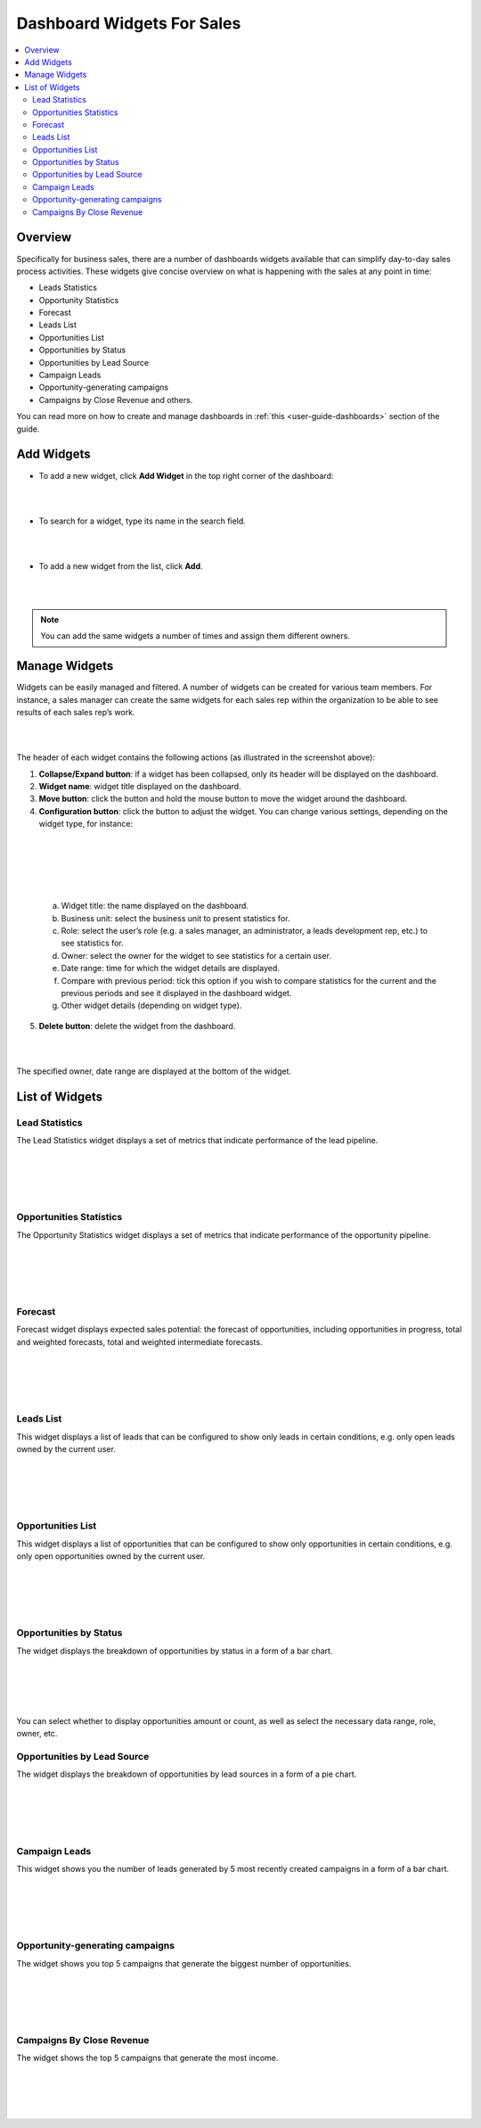 
.. _doc-widgets-sales:

Dashboard Widgets For Sales
===========================

.. contents:: :local:
    :depth: 3

Overview
--------

Specifically for business sales, there are a number of dashboards
widgets available that can simplify day-to-day sales process activities.
These widgets give concise overview on what is happening with the sales
at any point in time:

-  Leads Statistics

-  Opportunity Statistics

-  Forecast

-  Leads List

-  Opportunities List

-  Opportunities by Status

-  Opportunities by Lead Source

-  Campaign Leads

-  Opportunity-generating campaigns

-  Campaigns by Close Revenue and others.

You can read more on how to create and manage dashboards in :ref:`this <user-guide-dashboards>` section
of the guide.

.. _widgets-add:

Add Widgets
-----------

-  To add a new widget, click **Add Widget** in the top right corner of
   the dashboard:

|

.. image:: ../img/widgets/add_widget_button.png

|



-  To search for a widget, type its name in the search field.
 
|

.. image:: ../img/widgets/business_sales_channel_statistics.png

|



-  To add a new widget from the list, click **Add**.

|

.. image:: ../img/widgets/widgets_list.png

|



.. note:: You can add the same widgets a number of times and assign them different owners.
 
  

Manage Widgets
--------------

Widgets can be easily managed and filtered. A number of widgets can be
created for various team members. For instance, a sales manager can
create the same widgets for each sales rep within the organization to be
able to see results of each sales rep’s work.

|

.. image:: ../img/widgets/configure_widget.png

|



The header of each widget contains the following actions (as illustrated
in the screenshot above):

1. **Collapse/Expand button**: if a widget has been collapsed, only its
   header will be displayed on the dashboard.

2. **Widget name**: widget title displayed on the dashboard.

3. **Move button**: click the button and hold the mouse button to move
   the widget around the dashboard.

4. **Configuration button**: click the button to adjust the widget. You
   can change various settings, depending on the widget type, for
   instance:

|

.. image:: ../img/widgets/configure_widget2.png

|

|

 .. image:: ../img/widgets/date_range.png

|


  
  


   a. Widget title: the name displayed on the dashboard.

   b. Business unit: select the business unit to present statistics for.

   c. Role: select the user’s role (e.g. a sales manager, an
      administrator, a leads development rep, etc.) to see statistics
      for.

   d. Owner: select the owner for the widget to see statistics for a
      certain user.

   e. Date range: time for which the widget details are displayed.

   f. Compare with previous period: tick this option if you wish to
      compare statistics for the current and the previous periods and
      see it displayed in the dashboard widget.

   g. Other widget details (depending on widget type).

5. **Delete button**: delete the widget from the dashboard.


|

.. image:: ../img/widgets/delete_widget.png

|


The specified owner, date range are displayed at the bottom of the widget.





List of Widgets
---------------

Lead Statistics
^^^^^^^^^^^^^^^

The Lead Statistics widget displays a set of metrics that indicate performance of the lead pipeline.

|

.. image:: ../img/widgets/lead_statistics_1.png

|

|

.. image:: ../img/widgets/lead_statistics_2.png

|

Opportunities Statistics 
^^^^^^^^^^^^^^^^^^^^^^^^

The Opportunity Statistics widget displays a set of metrics that indicate performance of the opportunity pipeline.

|

.. image:: ../img/widgets/opportunity_statistics_1.png

|

|

.. image:: ../img/widgets/opportunity_statistics_2.png

|




Forecast
^^^^^^^^

Forecast widget displays expected sales potential: the forecast of
opportunities, including opportunities in progress, total and weighted
forecasts, total and weighted intermediate forecasts.

|

.. image:: ../img/widgets/forecast_dashboard.png

|

|

.. image:: ../img/widgets/configure_widget2.png

|



Leads List
^^^^^^^^^^

This widget displays a list of leads that can be configured to show only
leads in certain conditions, e.g. only open leads owned by the current
user.

|

.. image:: ../img/widgets/leads_list.png

|


|

.. image:: ../img/widgets/leads_list_config.png

|



Opportunities List
^^^^^^^^^^^^^^^^^^

This widget displays a list of opportunities that can be configured to
show only opportunities in certain conditions, e.g. only open
opportunities owned by the current user.

|

.. image:: ../img/widgets/opportunities_list.png

|

|

.. image:: ../img/widgets/opportunities_list_config.png

|

Opportunities by Status
^^^^^^^^^^^^^^^^^^^^^^^

The widget displays the breakdown of opportunities by status in a form
of a bar chart.

|

.. image:: ../img/widgets/opp_by_status.png

|

|

.. image:: ../img/widgets/opp_by_status_config.png

|

You can select whether to display opportunities amount or count, as well
as select the necessary data range, role, owner, etc.

Opportunities by Lead Source
^^^^^^^^^^^^^^^^^^^^^^^^^^^^

The widget displays the breakdown of opportunities by lead sources in a
form of a pie chart.

|

.. image:: ../img/widgets/opp_by_lead_source.png

|

|

.. image:: ../img/widgets/opp_by_lead_source_config.png

|



Campaign Leads
^^^^^^^^^^^^^^

This widget shows you the number of leads generated by 5 most recently
created campaigns in a form of a bar chart.

|

.. image:: ../img/widgets/campaign_leads.png

|

|

.. image:: ../img/widgets/campaign_leads_config.png

|





Opportunity-generating campaigns
^^^^^^^^^^^^^^^^^^^^^^^^^^^^^^^^

The widget shows you top 5 campaigns that generate the biggest number of
opportunities.

|

.. image:: ../img/widgets/op_generating_camp.png

|

|

.. image:: ../img/widgets/op_generating_camp_config.png

|



Campaigns By Close Revenue
^^^^^^^^^^^^^^^^^^^^^^^^^^

The widget shows the top 5 campaigns that generate the most income.

|

.. image:: ../img/widgets/campaign_revenue.png

|

|

.. image:: ../img/widgets/campaign_revenue_config.png

|



